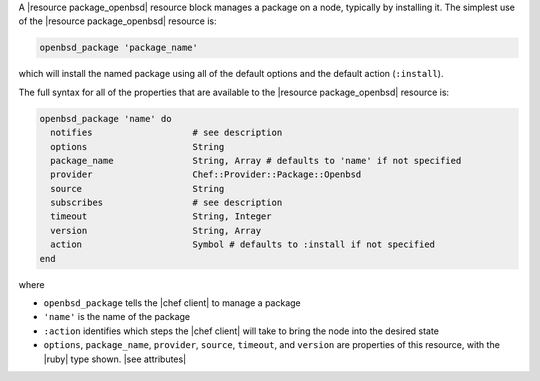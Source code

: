 .. The contents of this file may be included in multiple topics (using the includes directive).
.. The contents of this file should be modified in a way that preserves its ability to appear in multiple topics.


A |resource package_openbsd| resource block manages a package on a node, typically by installing it. The simplest use of the |resource package_openbsd| resource is:

.. code-block:: ruby

   openbsd_package 'package_name'

which will install the named package using all of the default options and the default action (``:install``).

The full syntax for all of the properties that are available to the |resource package_openbsd| resource is:

.. code-block:: ruby

   openbsd_package 'name' do
     notifies                   # see description
     options                    String
     package_name               String, Array # defaults to 'name' if not specified
     provider                   Chef::Provider::Package::Openbsd
     source                     String
     subscribes                 # see description
     timeout                    String, Integer
     version                    String, Array
     action                     Symbol # defaults to :install if not specified
   end

where 

* ``openbsd_package`` tells the |chef client| to manage a package
* ``'name'`` is the name of the package
* ``:action`` identifies which steps the |chef client| will take to bring the node into the desired state
* ``options``, ``package_name``, ``provider``, ``source``, ``timeout``, and ``version`` are properties of this resource, with the |ruby| type shown. |see attributes|
